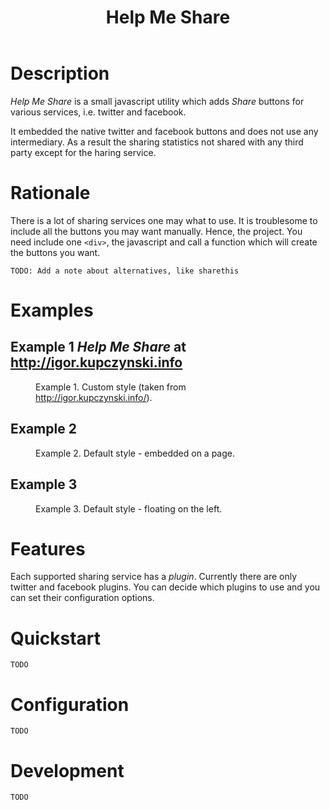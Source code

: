 #+TITLE: Help Me Share

* Description
  /Help Me Share/ is a small javascript utility which adds /Share/ buttons for
  various services, i.e. twitter and facebook.

  It embedded the native twitter and facebook buttons and does not use any
  intermediary. As a result the sharing statistics not shared with any
  third party except for the haring service.

* Rationale
  There is a lot of sharing services one may what to use. It is troublesome
  to include all the buttons you may want manually. Hence, the project. You
  need include one =<div>=, the javascript and call a function which will
  create the buttons you want.

  =TODO: Add a note about alternatives, like sharethis=

* Examples
** Example 1 /Help Me Share/ at [[http://igor.kupczynski.info]]
  #+CAPTION: Example 1. Custom style (taken from http://igor.kupczynski.info/).
  #+NAME: fig:ex1
  [[./docs/img/ex1.png]]

** Example 2
  #+CAPTION: Example 2. Default style - embedded on a page.
  #+NAME: fig:ex2
  [[./docs/img/ex2.png]]

** Example 3
  #+CAPTION: Example 3. Default style - floating on the left.
  #+NAME: fig:ex3
  [[./docs/img/ex3.png]]

* Features
  Each supported sharing service has a /plugin/. Currently there are only
  twitter and facebook plugins. You can decide which plugins to use and you
  can set their configuration options.

* Quickstart
  =TODO=

* Configuration
  =TODO=

* Development
  =TODO=


